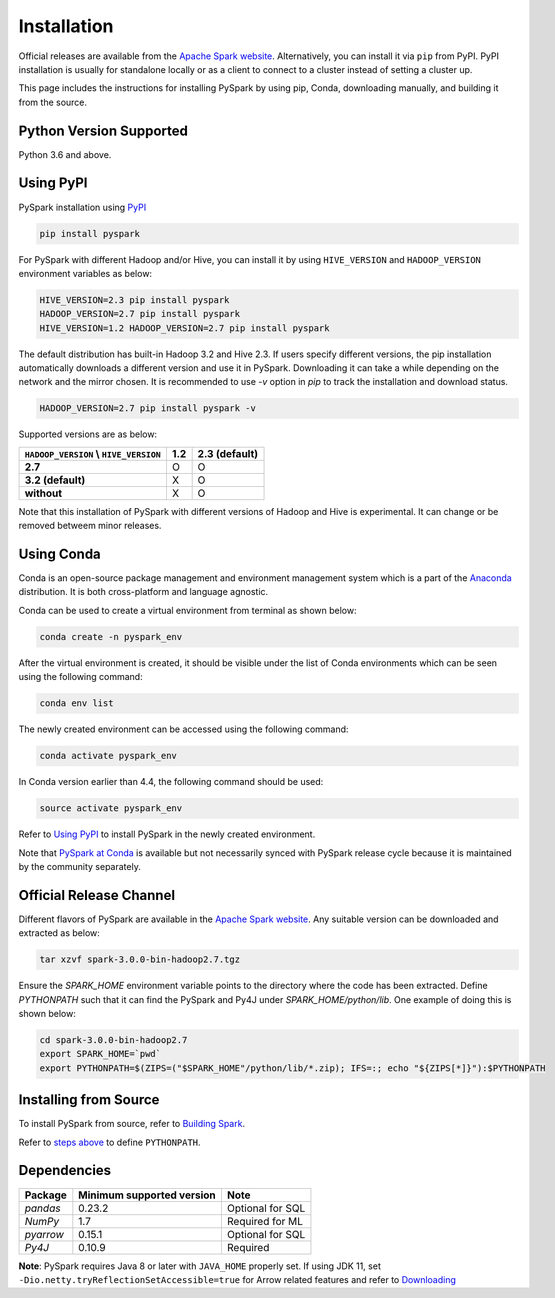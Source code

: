 ..  Licensed to the Apache Software Foundation (ASF) under one
    or more contributor license agreements.  See the NOTICE file
    distributed with this work for additional information
    regarding copyright ownership.  The ASF licenses this file
    to you under the Apache License, Version 2.0 (the
    "License"); you may not use this file except in compliance
    with the License.  You may obtain a copy of the License at

..    http://www.apache.org/licenses/LICENSE-2.0

..  Unless required by applicable law or agreed to in writing,
    software distributed under the License is distributed on an
    "AS IS" BASIS, WITHOUT WARRANTIES OR CONDITIONS OF ANY
    KIND, either express or implied.  See the License for the
    specific language governing permissions and limitations
    under the License.

============
Installation
============

Official releases are available from the `Apache Spark website <https://spark.apache.org/downloads.html>`_.
Alternatively, you can install it via ``pip`` from PyPI.  PyPI installation is usually for standalone
locally or as a client to connect to a cluster instead of setting a cluster up.  
 
This page includes the instructions for installing PySpark by using pip, Conda, downloading manually, and building it from the source.

Python Version Supported
------------------------

Python 3.6 and above.

Using PyPI
----------

PySpark installation using `PyPI <https://pypi.org/project/pyspark/>`_

.. code-block:: bash

    pip install pyspark

For PySpark with different Hadoop and/or Hive, you can install it by using ``HIVE_VERSION`` and ``HADOOP_VERSION`` environment variables as below:

.. code-block:: bash

    HIVE_VERSION=2.3 pip install pyspark
    HADOOP_VERSION=2.7 pip install pyspark
    HIVE_VERSION=1.2 HADOOP_VERSION=2.7 pip install pyspark

The default distribution has built-in Hadoop 3.2 and Hive 2.3. If users specify different versions, the pip installation automatically
downloads a different version and use it in PySpark. Downloading it can take a while depending on the network and the mirror chosen.
It is recommended to use `-v` option in `pip` to track the installation and download status.

.. code-block:: bash

    HADOOP_VERSION=2.7 pip install pyspark -v

Supported versions are as below:

====================================== ====================================== ======================================
``HADOOP_VERSION`` \\ ``HIVE_VERSION`` 1.2                                    2.3 (default)
====================================== ====================================== ======================================
**2.7**                                O                                      O
**3.2 (default)**                      X                                      O
**without**                            X                                      O
====================================== ====================================== ======================================

Note that this installation of PySpark with different versions of Hadoop and Hive is experimental. It can change or be removed betweem minor releases.

Using Conda
-----------

Conda is an open-source package management and environment management system which is a part of the `Anaconda <https://docs.continuum.io/anaconda/>`_ distribution. It is both cross-platform and language agnostic.
  
Conda can be used to create a virtual environment from terminal as shown below:

.. code-block:: bash

    conda create -n pyspark_env 

After the virtual environment is created, it should be visible under the list of Conda environments which can be seen using the following command:

.. code-block:: bash

    conda env list

The newly created environment can be accessed using the following command:

.. code-block:: bash

    conda activate pyspark_env

In Conda version earlier than 4.4, the following command should be used:

.. code-block:: bash

    source activate pyspark_env

Refer to `Using PyPI <#using-pypi>`_ to install PySpark in the newly created environment.

Note that `PySpark at Conda <https://anaconda.org/conda-forge/pyspark>`_ is available but not necessarily synced with PySpark release cycle because it is maintained by the community separately.

Official Release Channel
------------------------

Different flavors of PySpark are available in the `Apache Spark website <https://spark.apache.org/downloads.html>`_.
Any suitable version can be downloaded and extracted as below:

.. code-block:: bash

    tar xzvf spark-3.0.0-bin-hadoop2.7.tgz

Ensure the `SPARK_HOME` environment variable points to the directory where the code has been extracted. 
Define `PYTHONPATH` such that it can find the PySpark and Py4J under `SPARK_HOME/python/lib`. 
One example of doing this is shown below:

.. code-block:: bash

    cd spark-3.0.0-bin-hadoop2.7
    export SPARK_HOME=`pwd`
    export PYTHONPATH=$(ZIPS=("$SPARK_HOME"/python/lib/*.zip); IFS=:; echo "${ZIPS[*]}"):$PYTHONPATH

Installing from Source
----------------------

To install PySpark from source, refer to `Building Spark <https://spark.apache.org/docs/latest/building-spark.html>`_.

Refer to `steps above <#official-release-channel>`_ to define ``PYTHONPATH``.

Dependencies
------------
============= ========================= ================
Package       Minimum supported version Note
============= ========================= ================
`pandas`      0.23.2                    Optional for SQL
`NumPy`       1.7                       Required for ML 
`pyarrow`     0.15.1                    Optional for SQL
`Py4J`        0.10.9                    Required
============= ========================= ================

**Note**: PySpark requires Java 8 or later with ``JAVA_HOME`` properly set.  
If using JDK 11, set ``-Dio.netty.tryReflectionSetAccessible=true`` for Arrow related features and refer to `Downloading <https://spark.apache.org/docs/latest/#downloading>`_

